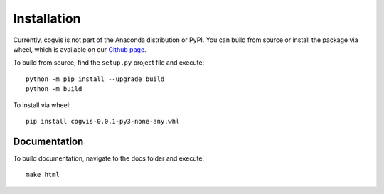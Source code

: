 .. _install:

============
Installation
============

Currently, cogvis is not part of the Anaconda distribution or PyPI. You can 
build from source or install the package via wheel, which is available on our
`Github page`_. 

To build from source, find the ``setup.py`` project file and execute::

    python -m pip install --upgrade build
    python -m build

To install via wheel::

    pip install cogvis-0.0.1-py3-none-any.whl

.. _Github page: https://github.com/TimothySimons/CVS_framework


Documentation
-------------

To build documentation, navigate to the docs folder and execute::

    make html
